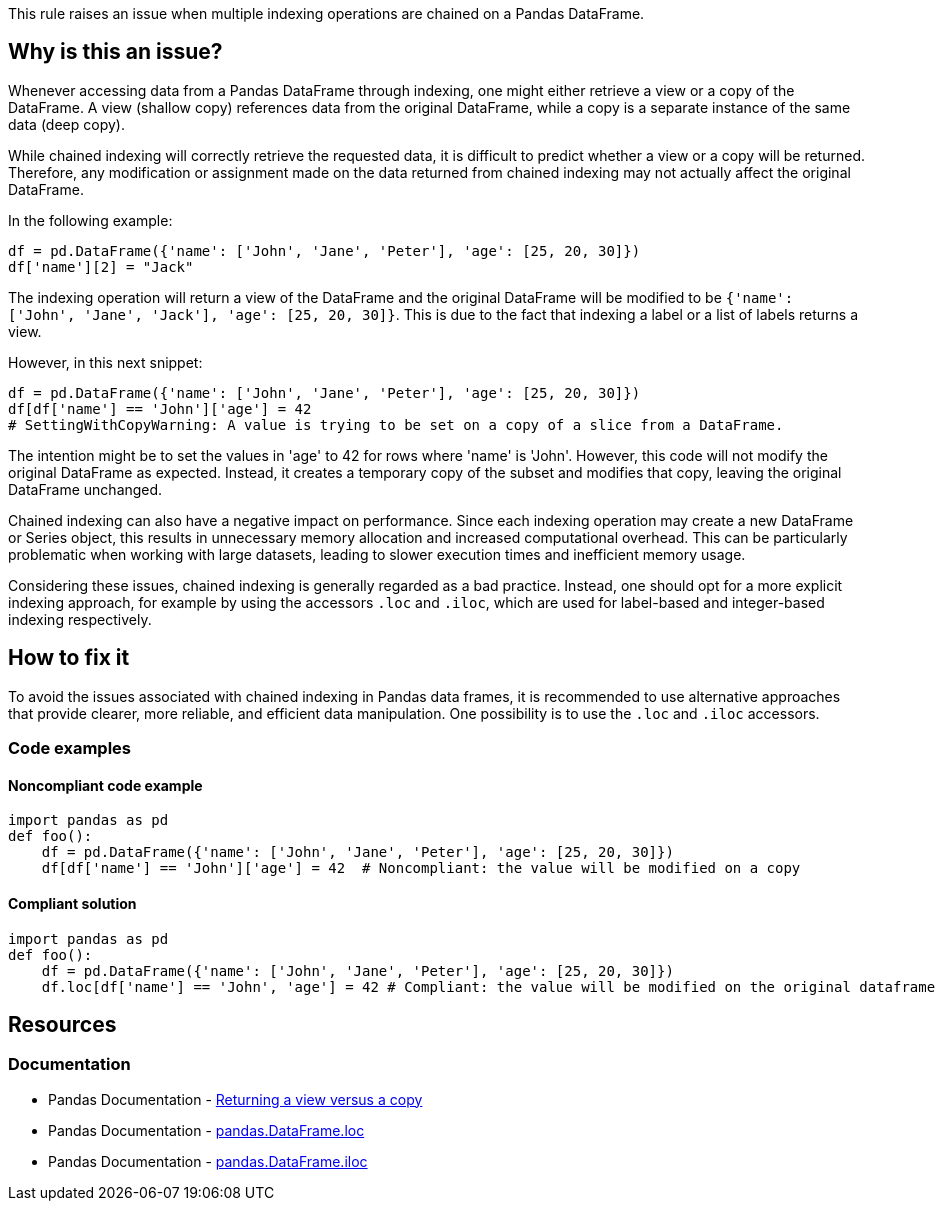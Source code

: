 This rule raises an issue when multiple indexing operations are chained on a Pandas DataFrame.

== Why is this an issue?

Whenever accessing data from a Pandas DataFrame through indexing, one might either retrieve a view or a copy of the DataFrame. A view (shallow copy) references data from the original DataFrame, while a copy is a separate instance of the same data (deep copy).

While chained indexing will correctly retrieve the requested data, it is difficult to predict whether a view or a copy will be returned. Therefore, any modification or assignment made on the data returned from chained indexing may not actually affect the original DataFrame.

In the following example:

[source,python]
----
df = pd.DataFrame({'name': ['John', 'Jane', 'Peter'], 'age': [25, 20, 30]})
df['name'][2] = "Jack"
----

The indexing operation will return a view of the DataFrame and the original DataFrame will be modified to be `{'name': ['John', 'Jane', 'Jack'], 'age': [25, 20, 30]}`. This is due to the fact that indexing a label or a list of labels returns a view.

However, in this next snippet:

[source,python]
----
df = pd.DataFrame({'name': ['John', 'Jane', 'Peter'], 'age': [25, 20, 30]})
df[df['name'] == 'John']['age'] = 42
# SettingWithCopyWarning: A value is trying to be set on a copy of a slice from a DataFrame.
----

The intention might be to set the values in 'age' to 42 for rows where 'name' is 'John'. However, this code will not modify the original DataFrame as expected. Instead, it creates a temporary copy of the subset and modifies that copy, leaving the original DataFrame unchanged.

Chained indexing can also have a negative impact on performance. Since each indexing operation may create a new DataFrame or Series object, this results in unnecessary memory allocation and increased computational overhead. This can be particularly problematic when working with large datasets, leading to slower execution times and inefficient memory usage.

Considering these issues, chained indexing is generally regarded as a bad practice. Instead, one should opt for a more explicit indexing approach, for example by using the accessors `.loc` and `.iloc`, which are used for label-based and integer-based indexing respectively.


== How to fix it

To avoid the issues associated with chained indexing in Pandas data frames, it is recommended to use alternative approaches that provide clearer, more reliable, and efficient data manipulation. One possibility is to use the `.loc` and `.iloc` accessors.

=== Code examples

==== Noncompliant code example

[source,python,diff-id=1,diff-type=noncompliant]
----
import pandas as pd
def foo():
    df = pd.DataFrame({'name': ['John', 'Jane', 'Peter'], 'age': [25, 20, 30]})
    df[df['name'] == 'John']['age'] = 42  # Noncompliant: the value will be modified on a copy
----

==== Compliant solution

[source,python,diff-id=1,diff-type=compliant]
----
import pandas as pd
def foo():
    df = pd.DataFrame({'name': ['John', 'Jane', 'Peter'], 'age': [25, 20, 30]})
    df.loc[df['name'] == 'John', 'age'] = 42 # Compliant: the value will be modified on the original dataframe

----

== Resources
=== Documentation

* Pandas Documentation - https://pandas.pydata.org/pandas-docs/stable/user_guide/indexing.html#returning-a-view-versus-a-copy[Returning a view versus a copy]
* Pandas Documentation - https://pandas.pydata.org/docs/reference/api/pandas.DataFrame.loc.html[pandas.DataFrame.loc]
* Pandas Documentation - https://pandas.pydata.org/docs/reference/api/pandas.DataFrame.iloc.html.html[pandas.DataFrame.iloc]

